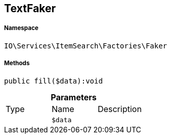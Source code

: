 :table-caption!:
:example-caption!:
:source-highlighter: prettify
:sectids!:
[[io__textfaker]]
== TextFaker





===== Namespace

`IO\Services\ItemSearch\Factories\Faker`






===== Methods

[source%nowrap, php]
----

public fill($data):void

----

    







.*Parameters*
|===
|Type |Name |Description
|
a|`$data`
|
|===


